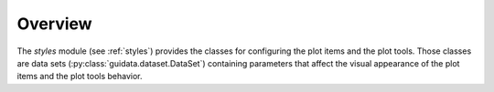 Overview
--------

The `styles` module (see :ref:`styles`) provides the classes for configuring
the plot items and the plot tools. Those classes are data sets
(:py:class:`guidata.dataset.DataSet`)
containing parameters that affect the visual appearance of the plot items and
the plot tools behavior.

.. seealso::

    :ref:`plot`
        Ready-to-use curve and image plotting widgets and dialog boxes

    :ref:`items`
        Plot items: curve, image, shapes, etc.

    :ref:`tools`
        Plot tools: zoom, pan, etc.
